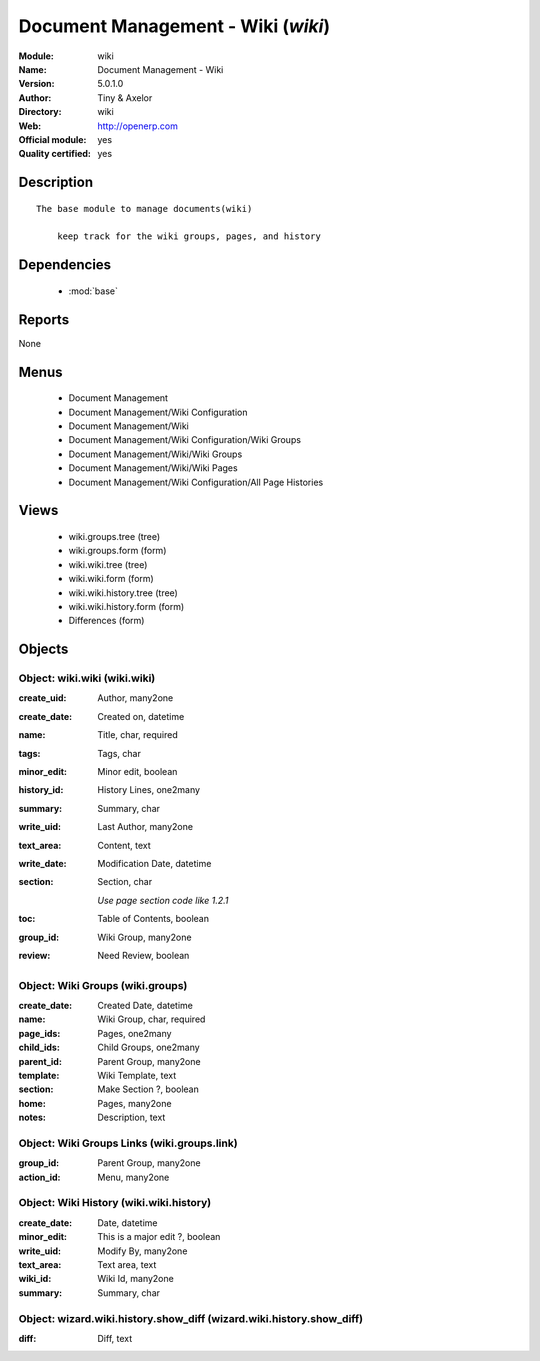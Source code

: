 
.. module:: wiki
    :synopsis: Document Management - Wiki (Official, Quality Certified)
    :noindex:
.. 

.. raw:: html

    <link rel="stylesheet" href="../_static/hide_objects_in_sidebar.css" type="text/css" />

Document Management - Wiki (*wiki*)
===================================
:Module: wiki
:Name: Document Management - Wiki
:Version: 5.0.1.0
:Author: Tiny & Axelor
:Directory: wiki
:Web: http://openerp.com
:Official module: yes
:Quality certified: yes

Description
-----------

::

  The base module to manage documents(wiki) 
      
      keep track for the wiki groups, pages, and history

Dependencies
------------

 * :mod:`base`

Reports
-------

None


Menus
-------

 * Document Management
 * Document Management/Wiki Configuration
 * Document Management/Wiki
 * Document Management/Wiki Configuration/Wiki Groups
 * Document Management/Wiki/Wiki Groups
 * Document Management/Wiki/Wiki Pages
 * Document Management/Wiki Configuration/All Page Histories

Views
-----

 * wiki.groups.tree (tree)
 * wiki.groups.form (form)
 * wiki.wiki.tree (tree)
 * wiki.wiki.form (form)
 * wiki.wiki.history.tree (tree)
 * wiki.wiki.history.form (form)
 * Differences (form)


Objects
-------

Object: wiki.wiki (wiki.wiki)
#############################



:create_uid: Author, many2one





:create_date: Created on, datetime





:name: Title, char, required





:tags: Tags, char





:minor_edit: Minor edit, boolean





:history_id: History Lines, one2many





:summary: Summary, char





:write_uid: Last Author, many2one





:text_area: Content, text





:write_date: Modification Date, datetime





:section: Section, char

    *Use page section code like 1.2.1*



:toc: Table of Contents, boolean





:group_id: Wiki Group, many2one





:review: Need Review, boolean




Object: Wiki Groups (wiki.groups)
#################################



:create_date: Created Date, datetime





:name: Wiki Group, char, required





:page_ids: Pages, one2many





:child_ids: Child Groups, one2many





:parent_id: Parent Group, many2one





:template: Wiki Template, text





:section: Make Section ?, boolean





:home: Pages, many2one





:notes: Description, text




Object: Wiki Groups Links (wiki.groups.link)
############################################



:group_id: Parent Group, many2one





:action_id: Menu, many2one




Object: Wiki History (wiki.wiki.history)
########################################



:create_date: Date, datetime





:minor_edit: This is a major edit ?, boolean





:write_uid: Modify By, many2one





:text_area: Text area, text





:wiki_id: Wiki Id, many2one





:summary: Summary, char




Object: wizard.wiki.history.show_diff (wizard.wiki.history.show_diff)
#####################################################################



:diff: Diff, text


